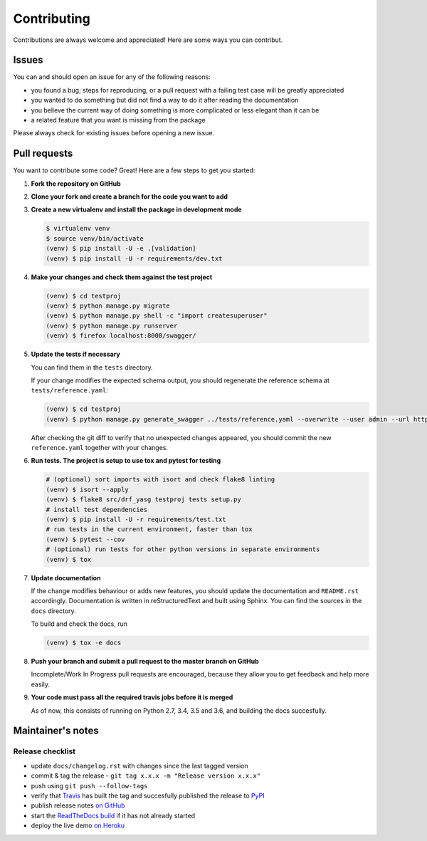 .. |br| raw:: html

   <br />

############
Contributing
############

Contributions are always welcome and appreciated! Here are some ways you can contribut.

******
Issues
******

You can and should open an issue for any of the following reasons:

* you found a bug; steps for reproducing, or a pull request with a failing test case will be greatly appreciated
* you wanted to do something but did not find a way to do it after reading the documentation
* you believe the current way of doing something is more complicated or less elegant than it can be
* a related feature that you want is missing from the package

Please always check for existing issues before opening a new issue.

*************
Pull requests
*************

You want to contribute some code? Great! Here are a few steps to get you started:

#. **Fork the repository on GitHub**
#. **Clone your fork and create a branch for the code you want to add**
#. **Create a new virtualenv and install the package in development mode**

   .. code:: console

      $ virtualenv venv
      $ source venv/bin/activate
      (venv) $ pip install -U -e .[validation]
      (venv) $ pip install -U -r requirements/dev.txt

#. **Make your changes and check them against the test project**

   .. code:: console

      (venv) $ cd testproj
      (venv) $ python manage.py migrate
      (venv) $ python manage.py shell -c "import createsuperuser"
      (venv) $ python manage.py runserver
      (venv) $ firefox localhost:8000/swagger/

#. **Update the tests if necessary**

   You can find them in the ``tests`` directory.

   If your change modifies the expected schema output, you should regenerate the reference schema at
   ``tests/reference.yaml``:

   .. code:: console

      (venv) $ cd testproj
      (venv) $ python manage.py generate_swagger ../tests/reference.yaml --overwrite --user admin --url http://test.local:8002/

   After checking the git diff to verify that no unexpected changes appeared, you should commit the new
   ``reference.yaml`` together with your changes.

#. **Run tests. The project is setup to use tox and pytest for testing**

   .. code:: console

      # (optional) sort imports with isort and check flake8 linting
      (venv) $ isort --apply
      (venv) $ flake8 src/drf_yasg testproj tests setup.py
      # install test dependencies
      (venv) $ pip install -U -r requirements/test.txt
      # run tests in the current environment, faster than tox
      (venv) $ pytest --cov
      # (optional) run tests for other python versions in separate environments
      (venv) $ tox

#. **Update documentation**

   If the change modifies behaviour or adds new features, you should update the documentation and ``README.rst``
   accordingly. Documentation is written in reStructuredText and built using Sphinx. You can find the sources in the
   ``docs`` directory.

   To build and check the docs, run

   .. code:: console

      (venv) $ tox -e docs

#. **Push your branch and submit a pull request to the master branch on GitHub**

   Incomplete/Work In Progress pull requests are encouraged, because they allow you to get feedback and help more
   easily.

#. **Your code must pass all the required travis jobs before it is merged**

   As of now, this consists of running on Python 2.7, 3.4, 3.5 and 3.6, and building the docs succesfully.

******************
Maintainer's notes
******************

Release checklist
=================

* update ``docs/changelog.rst`` with changes since the last tagged version
* commit & tag the release - ``git tag x.x.x -m "Release version x.x.x"``
* push using ``git push --follow-tags``
* verify that `Travis`_ has built the tag and succesfully published the release to `PyPI`_
* publish release notes `on GitHub`_
* start the `ReadTheDocs build`_ if it has not already started
* deploy the live demo `on Heroku`_


.. _Travis: https://travis-ci.org/axnsan12/drf-yasg/builds
.. _PyPI: https://pypi.org/project/drf-yasg/
.. _on GitHub: https://github.com/axnsan12/drf-yasg/releases
.. _ReadTheDocs build: https://readthedocs.org/projects/drf-yasg/builds/
.. _on Heroku: https://dashboard.heroku.com/pipelines/412d1cae-6a95-4f5e-810b-94869133f36a
